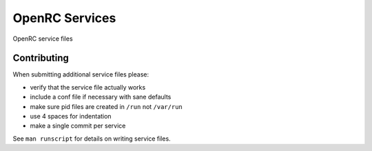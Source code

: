 OpenRC Services
====================

OpenRC service files 

Contributing
------------

When submitting additional service files please:

+ verify that the service file actually works
+ include a conf file if necessary with sane defaults
+ make sure pid files are created in ``/run`` not ``/var/run``
+ use 4 spaces for indentation
+ make a single commit per service

See ``man runscript`` for details on writing service files.
